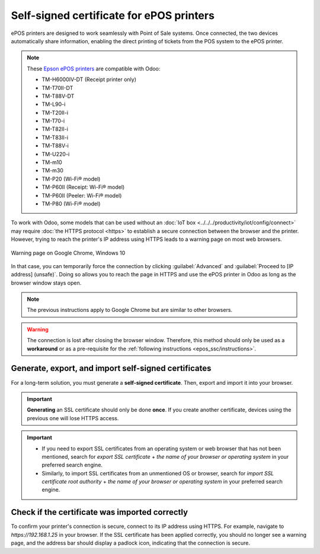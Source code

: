 .. _epos_ssc/ePOS printers:

=========================================
Self-signed certificate for ePOS printers
=========================================

ePOS printers are designed to work seamlessly with Point of Sale systems. Once connected, the two
devices automatically share information, enabling the direct printing of tickets from the POS system
to the ePOS printer.

.. note::
   These `Epson ePOS printers
   <https://c4b.epson-biz.com/modules/community/index.php?content_id=91>`_ are compatible with Odoo:

   - TM-H6000IV-DT (Receipt printer only)
   - TM-T70II-DT
   - TM-T88V-DT
   - TM-L90-i
   - TM-T20II-i
   - TM-T70-i
   - TM-T82II-i
   - TM-T83II-i
   - TM-T88V-i
   - TM-U220-i
   - TM-m10
   - TM-m30
   - TM-P20 (Wi-Fi® model)
   - TM-P60II (Receipt: Wi-Fi® model)
   - TM-P60II (Peeler: Wi-Fi® model)
   - TM-P80 (Wi-Fi® model)

To work with Odoo, some models that can be used without an
:doc:`IoT box <../../../productivity/iot/config/connect>` may require :doc:`the HTTPS protocol
<https>` to establish a secure connection between the browser and the printer. However, trying to
reach the printer's IP address using HTTPS leads to a warning page on most web browsers.

.. figure:: epos_ssc/browser-https-insecure.png
   :align: center
   :alt: warning page about the connection privacy on Google Chrome

   Warning page on Google Chrome, Windows 10

In that case, you can temporarily force the connection by clicking :guilabel:`Advanced` and
:guilabel:`Proceed to [IP address] (unsafe)`. Doing so allows you to reach the page in HTTPS and use
the ePOS printer in Odoo as long as the browser window stays open.

.. note::
   The previous instructions apply to Google Chrome but are similar to other browsers.

.. warning::
   The connection is lost after closing the browser window. Therefore, this method should only be
   used as a **workaround** or as a pre-requisite for the :ref:`following instructions
   <epos_ssc/instructions>`.

.. _epos_ssc/instructions:

Generate, export, and import self-signed certificates
=====================================================

For a long-term solution, you must generate a **self-signed certificate**. Then, export and import
it into your browser.

.. important::
   **Generating** an SSL certificate should only be done **once**. If you create another
   certificate, devices using the previous one will lose HTTPS access.

.. tabs::

   .. tab:: Windows 10 & Linux OS

      .. tabs::

         .. tab:: Generate a self-signed certificate

            After forcing the connection, sign in using your printer credentials to access the ePOS
            printer settings. To sign in, enter `epson` in the :guilabel:`ID` field and your printer
            serial number in the :guilabel:`Password` field.

            Click :guilabel:`Certificate List` in the :guilabel:`Authentication` section, and click
            :guilabel:`create` to generate a new **Self-Signed Certificate**. The :guilabel:`Common
            Name` should be automatically filled out. If not, fill it in with the printer IP address
            number. Select the years the certificate will be valid in the :guilabel:`Validity
            Period` field, click :guilabel:`Create`, and :guilabel:`Reset` or manually restart the
            printer.

            The self-signed certificate is generated. Reload the page and click :guilabel:`SSL/TLS`
            in the :guilabel:`Security` section to ensure **Selfsigned Certificate** is correctly
            selected in the :guilabel:`Server Certificate` section.

         .. tab:: Export a self-signed certificate

            The export process is heavily dependent on the :abbr:`OS (Operating System)` and the
            browser. Start by accessing your ePOS printer settings on your web browser by navigating
            to its IP address, for example, `https://192.168.1.25`. Then, force the connection as
            explained in the :ref:`introduction <epos_ssc/ePOS printers>`.

            If you are using **Google Chrome**,

            #. click :guilabel:`Not secure` next to the search bar, and :guilabel:`Certificate is
               not valid`;

               .. image:: epos_ssc/browser-warning.png
                  :align: center
                  :alt: Connection to the printer not secure button in Google Chrome browser.

            #. go to the :guilabel:`Details` tab and click :guilabel:`Export`;
            #. add `.crt` at the end of the file name to ensure it has the correct extension;
            #. select :guilabel:`Base64-encoded ASCII, single certificate`, at the bottom of the
               pop-up window;
            #. save, and the certificate is exported.

            .. warning::
               Make sure that the certificate ends with the extension `.crt`. Otherwise, some
               browsers might not see the file during the import process.

            If you are using **Mozilla Firefox**,

            #. click the **lock-shaped** icon on the left of the address bar;
            #. go to :menuselection:`Connection not secure --> More information --> Security tab
               --> View certificate`;

            .. image:: epos_ssc/mozilla-not-secure.png
               :align: center
               :alt: Connection is not secure button in Mozilla Firefox browser

            #. scroll down to the :guilabel:`Miscellaneous` section;
            #. click :guilabel:`PEM (cert)` in the :guilabel:`Download` section;
            #. save, and the certificate is exported.

         .. tab:: Import a self-signed certificate

            The import process is heavily dependent on the :abbr:`OS (Operating System)` and the
            browser.

            .. tabs::

               .. tab:: Windows 10

                  Windows 10 manages certificates, which means that self-signed certificates must be
                  imported from the certification file rather than the browser. To do so,

                  #. open the Windows File Explorer and locate the downloaded certification file;
                  #. right-click on the certification file and click :guilabel:`Install
                     Certificate`;
                  #. select where to install the certificate and for whom - either for the
                     :guilabel:`Current User` or all users (:guilabel:`Local Machine`). Then, click
                     :guilabel:`Next`;
                  #. on the `Certificate Store` screen, tick :guilabel:`Place all certificates in
                     the following store`, click :guilabel:`Browse...`, and select
                     :guilabel:`Trusted Root Certification Authorities`;

                     .. image:: epos_ssc/win-cert-wizard-store.png
                        :align: center

                  #. click :guilabel:`Finish`, accept the pop-up security window;
                  #. restart the computer to make sure that the changes are applied.

               .. tab:: Linux

                  If you are using **Google Chrome**,

                  #. open Chrome;
                  #. go to :menuselection:`Settings --> Privacy and security --> Security -->
                     Manage certificates`;
                  #. go to the :guilabel:`Authorities` tab, click :guilabel:`Import`, and select
                     the exported certification file;
                  #. accept all warnings;
                  #. click :guilabel:`ok`;
                  #. restart your browser.


                  If you are using **Mozilla Firefox**,

                  #. open Firefox;
                  #. go to :menuselection:`Settings --> Privacy & Security --> Security --> View
                     Certificates... --> Import`;
                  #. select the exported certification file;
                  #. tick the checkboxes and validate;
                  #. restart your browser.

   .. tab:: Mac OS

      To secure the connection on a Mac:

      #. open Safari and navigate to your printer's IP address. Doing so leads to a warning page;
      #. on the warning page,  go to :menuselection:`Show Details --> visit this website --> Visit
         Website`, validate;
      #. reboot the printer so you can use it with any other browser.

   .. tab:: Android OS

      To import an SSL certificate into an Android device, first create and export it from a
      computer. Next, transfer the `.crt` file to the device using email, Bluetooth, or USB. Once
      the file is on the device,

      #. open the settings and search for `certificate`;
      #. click :guilabel:`Certificate AC` (Install from device storage);
      #. select the certificate file to install it on the device.

      .. Note::
         The specific steps for installing a certificate may vary depending on the version of
         Android and the device manufacturer.

.. important::

   - If you need to export SSL certificates from an operating system or web browser that has not
     been mentioned, search for `export SSL certificate` + `the name of your browser or operating
     system` in your preferred search engine.
   - Similarly, to import SSL certificates from an unmentioned OS or browser, search for `import SSL
     certificate root authority` + `the name of your browser or operating system` in your preferred
     search engine.

Check if the certificate was imported correctly
===============================================

To confirm your printer's connection is secure, connect to its IP address using HTTPS. For example,
navigate to `https://192.168.1.25` in your browser. If the SSL certificate has been applied
correctly, you should no longer see a warning page, and the address bar should display a padlock
icon, indicating that the connection is secure.

